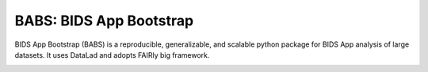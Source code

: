 BABS: BIDS App Bootstrap
===============================

.. image:: https://readthedocs.org/projects/pennlinc-babs/badge/?version=latest
  :target: http://pennlinc-babs.readthedocs.io/en/latest/?badge=latest
  :alt: Documentation Status
.. image:: https://circleci.com/gh/PennLINC/babs/tree/main.svg?style=svg
  :target: https://circleci.com/gh/PennLINC/babs/tree/main

BIDS App Bootstrap (BABS) is a reproducible, generalizable, and
scalable python package for BIDS App analysis of large datasets.
It uses DataLad and adopts FAIRly big framework.

.. image:: _static/babs_workflow.png